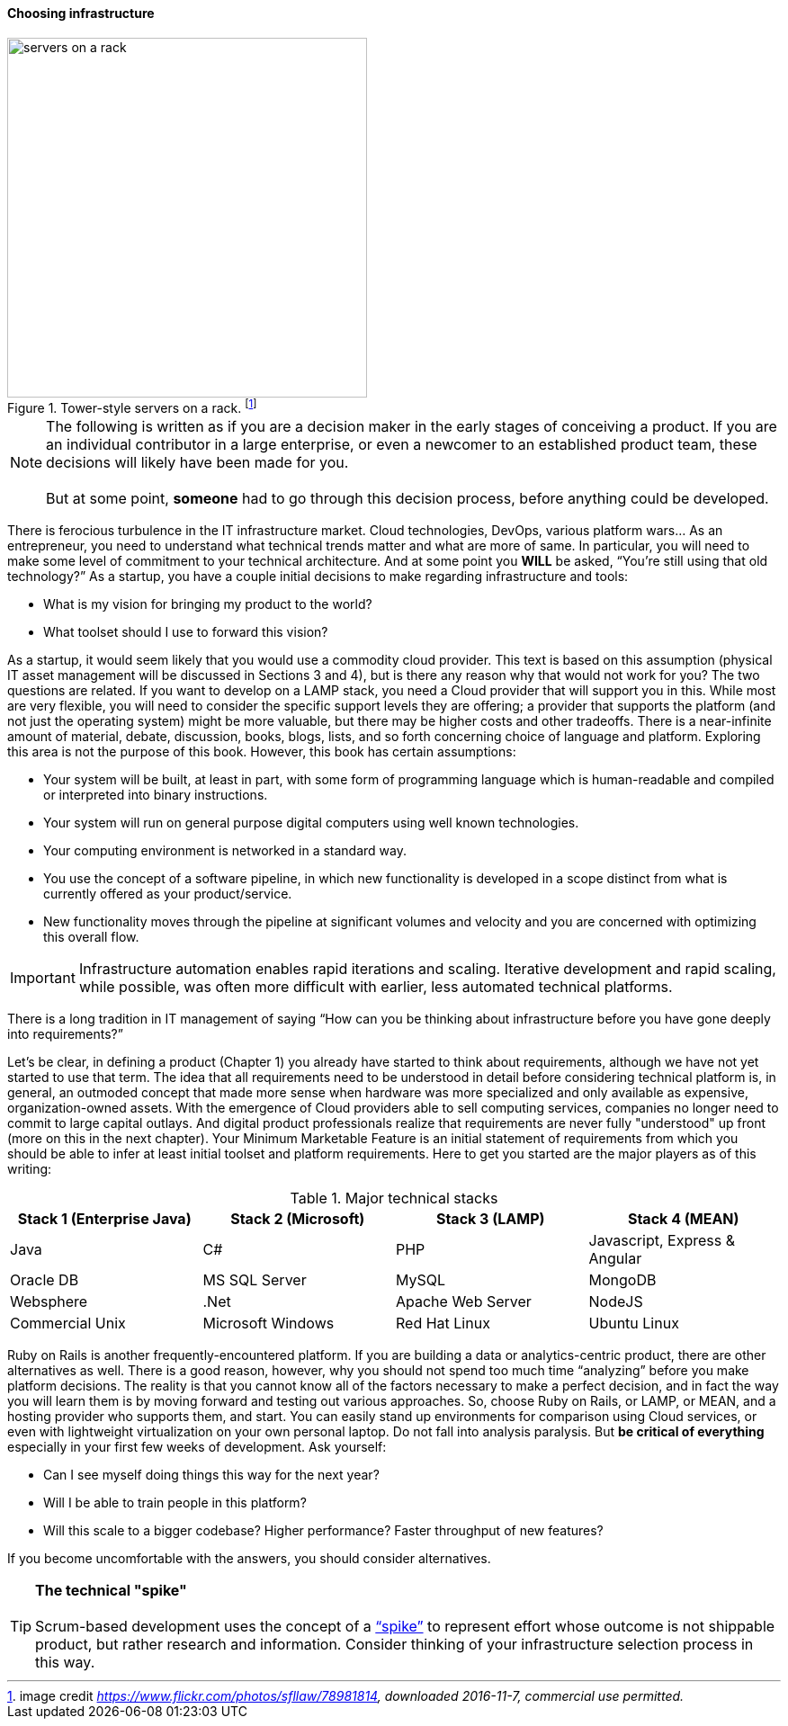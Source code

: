 ==== Choosing infrastructure

.Tower-style servers on a rack. footnote:[image credit _https://www.flickr.com/photos/sfllaw/78981814, downloaded 2016-11-7, commercial use permitted._]
image::images/1_02-server.jpg[servers on a rack, 400, , float="left"]

NOTE: The following is written as if you are a decision maker in the early stages of conceiving a product. If you are an individual contributor in a large enterprise, or even a newcomer to an established product team, these decisions will likely have been made for you. +
 +
 But at some point, *someone* had to go through this decision process, before anything could be developed.

There is ferocious turbulence in the IT infrastructure market. Cloud technologies, DevOps, various platform wars… As an entrepreneur, you need to understand what technical trends matter and what are more of same. In particular, you will need to make some level of commitment to your technical architecture. And at some point you *WILL* be asked, “You’re still using that old technology?” As a startup, you have a couple initial decisions to make regarding infrastructure and tools:

- What is my vision for bringing my product to the world?
- What toolset should I use to forward this vision?

As a startup, it would seem likely that you would use a commodity cloud provider. This text is based on this assumption (physical IT asset management will be discussed in Sections 3 and 4), but is there any reason why that would not work for you? The two questions are related. If you want to develop on a LAMP stack, you need a Cloud provider that will support you in this. While most are very flexible, you will need to consider the specific support levels they are offering; a provider that supports the platform (and not just the operating system) might be more valuable, but there may be higher costs and other tradeoffs. There is a near-infinite amount of material, debate, discussion, books, blogs, lists, and so forth concerning choice of language and platform. Exploring this area is not the purpose of this book. However, this book has certain assumptions:

* Your system will be built, at least in part, with some form of programming language which is human-readable and compiled or interpreted into binary instructions.
* Your system will run on general purpose digital computers using well known technologies.
* Your computing environment is networked in a standard way.
* You use the concept of a software pipeline, in which new functionality is developed in a scope distinct from what is currently offered as your product/service.
* New functionality moves through the pipeline at significant volumes and velocity and you are concerned with optimizing this overall flow.


IMPORTANT: Infrastructure automation enables rapid iterations and scaling. Iterative development and rapid scaling, while possible, was often more difficult with earlier, less automated technical platforms.


There is a long tradition in IT management of saying “How can you be thinking about infrastructure before you have gone deeply into requirements?”

Let’s be clear, in defining a product (Chapter 1) you already have started to think about requirements, although we have not yet started to use that term. The idea that all requirements need to be understood in detail before considering technical platform is, in general, an outmoded concept that made more sense when hardware was more specialized and only available as expensive, organization-owned assets. With the emergence of Cloud providers able to sell computing services, companies no longer need to commit to large capital outlays. And digital product professionals realize that requirements are never fully "understood" up front (more on this in the next chapter). Your Minimum Marketable Feature is an initial statement of requirements from which you should be able to infer at least initial toolset and platform requirements. Here to get you started are the major players as of this writing:

.Major technical stacks
|====
|Stack 1 (Enterprise Java) |Stack 2 (Microsoft) |Stack 3 (LAMP) |Stack 4 (MEAN)

|Java       |C#        |PHP  |Javascript, Express & Angular
|Oracle DB |MS SQL Server |MySQL |MongoDB
|Websphere|.Net | Apache Web Server | NodeJS
|Commercial Unix |Microsoft Windows  |Red Hat Linux |Ubuntu Linux
|====

Ruby on Rails is another frequently-encountered platform. If you are building a data or analytics-centric product, there are other alternatives as well. There is a good reason, however, why you should not spend too much time “analyzing” before you make platform decisions. The reality is that you cannot know all of the factors necessary to make a perfect decision, and in fact the way you will learn them is by moving forward and testing out various approaches. So, choose Ruby on Rails, or LAMP, or MEAN, and a hosting provider who supports them, and start. You can easily stand up environments for comparison using Cloud services, or even with lightweight virtualization on your own personal laptop. Do not fall into analysis paralysis. But *be critical of everything* especially in your first few weeks of development. Ask yourself:

* Can I see myself doing things this way for the next year?
* Will I be able to train people in this platform?
* Will this scale to a bigger codebase? Higher performance? Faster throughput of new features?

If you become uncomfortable with the answers, you should consider alternatives.

****
TIP: *The technical "spike"* +
 +
Scrum-based development uses the concept of a https://www.scrumalliance.org/community/articles/2013/march/spikes-and-the-effort-to-grief-ratio[“spike”] to represent effort whose outcome is not shippable product, but rather research and information. Consider thinking of your infrastructure selection process in this way.
****
